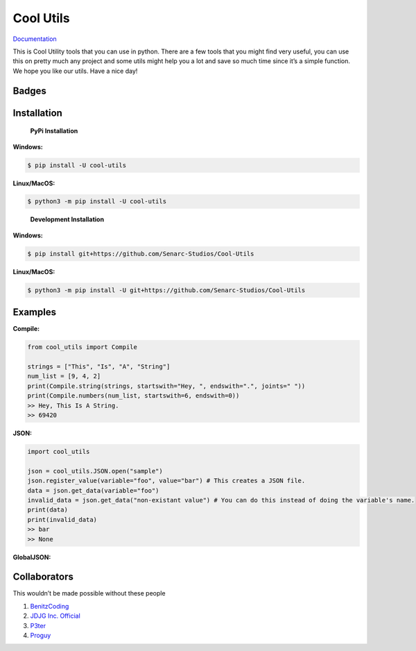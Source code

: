 Cool Utils
==========


`Documentation <https://github.com/Senarc-Studios/Cool-Utils/wiki/Documentation>`_

This is Cool Utility tools that you can use in python. There are a few
tools that you might find very useful, you can use this on pretty much
any project and some utils might help you a lot and save so much time
since it’s a simple function. We hope you like our utils. Have a nice
day!

Badges
------

|Discord| |PyPi| |Python Version| |License| |Issues| |Forks| |Stars|

Installation
------------

   **PyPi Installation**

**Windows:**

.. code:: sh

   $ pip install -U cool-utils

**Linux/MacOS:**

.. code:: sh

   $ python3 -m pip install -U cool-utils

..

   **Development Installation**

**Windows:**

.. code:: sh

   $ pip install git+https://github.com/Senarc-Studios/Cool-Utils

**Linux/MacOS:**

.. code:: sh

   $ python3 -m pip install -U git+https://github.com/Senarc-Studios/Cool-Utils

Examples
--------

**Compile:**

.. code:: python

   from cool_utils import Compile

   strings = ["This", "Is", "A", "String"]
   num_list = [9, 4, 2]
   print(Compile.string(strings, startswith="Hey, ", endswith=".", joints=" "))
   print(Compile.numbers(num_list, startswith=6, endswith=0))
   >> Hey, This Is A String.
   >> 69420

**JSON:**

.. code:: python

   import cool_utils

   json = cool_utils.JSON.open("sample")
   json.register_value(variable="foo", value="bar") # This creates a JSON file.
   data = json.get_data(variable="foo")
   invalid_data = json.get_data("non-existant value") # You can do this instead of doing the variable's name.
   print(data)
   print(invalid_data)
   >> bar
   >> None

**GlobalJSON:**

.. code:: python
    import cool_utils

    cool_utils.GlobalJSON.open("sample")
    cool_utils.GlobalJSON.register_value(variable="foo", value="bar")
    data = cool_utils.GlobalJSON.get_data(variable="foo")
    invalid_data = cool_utils.GlobalJSON.get_data("non-existant value")
    print(data)
    print(invalid_data)
    >> bar
    >> None

Collaborators
-------------

This wouldn’t be made possible without these people

1. `BenitzCoding <https://github.com/BenitzCoding>`__
2. `JDJG Inc. Official <https://github.com/JDJGInc>`__
3. `P3ter <https://github.com/darkp3ter>`__
4. `Proguy <https://github.com/proguy914629bot>`__

.. |Discord| image:: https://discord.com/api/guilds/886543799843688498/embed.png
   :target: https://discord.gg/5YY3W83YWg
.. |PyPi| image:: https://img.shields.io/pypi/v/cool-utils.svg
   :target: https://pypi.python.org/pypi/cool-utils
.. |Python Version| image:: https://img.shields.io/pypi/pyversions/cool-utils.svg
   :target: https://pypi.python.org/pypi/cool-utils
.. |License| image:: https://img.shields.io/github/license/Senarc-Studios/Cool-Utils?style=plastic
   :target: https://github.com/Senarc-Studios/Cool-Utils/blob/master/LICENSE
.. |Issues| image:: https://img.shields.io/github/issues/Senarc-Studios/Cool-Utils?style=plastic
   :target: https://github.com/Senarc-Studios/Cool-Utils/issues
.. |Forks| image:: https://img.shields.io/github/forks/Senarc-Studios/Cool-Utils?style=plastic
   :target: https://github.com/Senarc-Studios/Cool-Utils/network
.. |Stars| image:: https://img.shields.io/github/stars/Senarc-Studios/Cool-Utils?style=plastic
   :target: https://github.com/Senarc-Studios/Cool-Utils/stargazers

